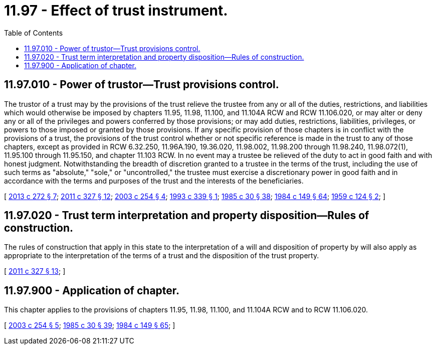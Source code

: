 = 11.97 - Effect of trust instrument.
:toc:

== 11.97.010 - Power of trustor—Trust provisions control.
The trustor of a trust may by the provisions of the trust relieve the trustee from any or all of the duties, restrictions, and liabilities which would otherwise be imposed by chapters 11.95, 11.98, 11.100, and 11.104A RCW and RCW 11.106.020, or may alter or deny any or all of the privileges and powers conferred by those provisions; or may add duties, restrictions, liabilities, privileges, or powers to those imposed or granted by those provisions. If any specific provision of those chapters is in conflict with the provisions of a trust, the provisions of the trust control whether or not specific reference is made in the trust to any of those chapters, except as provided in RCW 6.32.250, 11.96A.190, 19.36.020, 11.98.002, 11.98.200 through 11.98.240, 11.98.072(1), 11.95.100 through 11.95.150, and chapter 11.103 RCW. In no event may a trustee be relieved of the duty to act in good faith and with honest judgment. Notwithstanding the breadth of discretion granted to a trustee in the terms of the trust, including the use of such terms as "absolute," "sole," or "uncontrolled," the trustee must exercise a discretionary power in good faith and in accordance with the terms and purposes of the trust and the interests of the beneficiaries.

[ http://lawfilesext.leg.wa.gov/biennium/2013-14/Pdf/Bills/Session%20Laws/Senate/5344.SL.pdf?cite=2013%20c%20272%20§%207[2013 c 272 § 7]; http://lawfilesext.leg.wa.gov/biennium/2011-12/Pdf/Bills/Session%20Laws/House/1051-S.SL.pdf?cite=2011%20c%20327%20§%2012[2011 c 327 § 12]; http://lawfilesext.leg.wa.gov/biennium/2003-04/Pdf/Bills/Session%20Laws/House/1351.SL.pdf?cite=2003%20c%20254%20§%204[2003 c 254 § 4]; http://lawfilesext.leg.wa.gov/biennium/1993-94/Pdf/Bills/Session%20Laws/Senate/5066-S.SL.pdf?cite=1993%20c%20339%20§%201[1993 c 339 § 1]; http://leg.wa.gov/CodeReviser/documents/sessionlaw/1985c30.pdf?cite=1985%20c%2030%20§%2038[1985 c 30 § 38]; http://leg.wa.gov/CodeReviser/documents/sessionlaw/1984c149.pdf?cite=1984%20c%20149%20§%2064[1984 c 149 § 64]; http://leg.wa.gov/CodeReviser/documents/sessionlaw/1959c124.pdf?cite=1959%20c%20124%20§%202[1959 c 124 § 2]; ]

== 11.97.020 - Trust term interpretation and property disposition—Rules of construction.
The rules of construction that apply in this state to the interpretation of a will and disposition of property by will also apply as appropriate to the interpretation of the terms of a trust and the disposition of the trust property.

[ http://lawfilesext.leg.wa.gov/biennium/2011-12/Pdf/Bills/Session%20Laws/House/1051-S.SL.pdf?cite=2011%20c%20327%20§%2013[2011 c 327 § 13]; ]

== 11.97.900 - Application of chapter.
This chapter applies to the provisions of chapters 11.95, 11.98, 11.100, and 11.104A RCW and to RCW 11.106.020.

[ http://lawfilesext.leg.wa.gov/biennium/2003-04/Pdf/Bills/Session%20Laws/House/1351.SL.pdf?cite=2003%20c%20254%20§%205[2003 c 254 § 5]; http://leg.wa.gov/CodeReviser/documents/sessionlaw/1985c30.pdf?cite=1985%20c%2030%20§%2039[1985 c 30 § 39]; http://leg.wa.gov/CodeReviser/documents/sessionlaw/1984c149.pdf?cite=1984%20c%20149%20§%2065[1984 c 149 § 65]; ]

